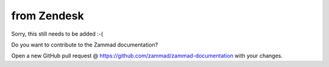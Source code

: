 from Zendesk
************

Sorry, this still needs to be added :-(

Do you want to contribute to the Zammad documentation?

Open a new GitHub pull request @ https://github.com/zammad/zammad-documentation with your changes.
